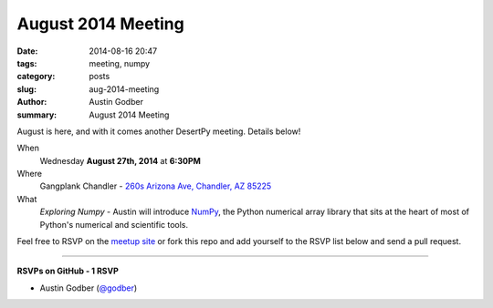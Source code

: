 August 2014 Meeting
###################

:date: 2014-08-16 20:47
:tags: meeting, numpy
:category: posts
:slug: aug-2014-meeting
:author: Austin Godber
:summary: August 2014 Meeting

August is here, and with it comes another DesertPy meeting.  Details below!

When
  Wednesday **August 27th, 2014** at **6:30PM**

Where
  Gangplank Chandler - `260s Arizona Ave, Chandler, AZ 85225 <https://www.google.com/maps?q=260+S+Arizona+Ave,+Chandler,+AZ+85225,+USA&hl=en&ll=33.299758,-111.841679&spn=0.018383,0.012252&sll=33.299774,-111.841663&sspn=0.018383,0.012252&hnear=260+S+Arizona+Ave,+Chandler,+Maricopa,+Arizona+85225&t=m&z=16>`_

What
  `Exploring Numpy` - Austin will introduce `NumPy <http://www.numpy.org/>`_,
  the Python numerical array library that sits at the heart of most of
  Python's numerical and scientific tools.

Feel free to RSVP on the `meetup site
<http://www.meetup.com/Phoenix-Python-Meetup-Group/events/198921882/>`_ or
fork this repo and add yourself to the RSVP list below and send a pull
request.

----

**RSVPs on GitHub - 1 RSVP**

* Austin Godber (`@godber <http://twitter.com/godber>`_)

